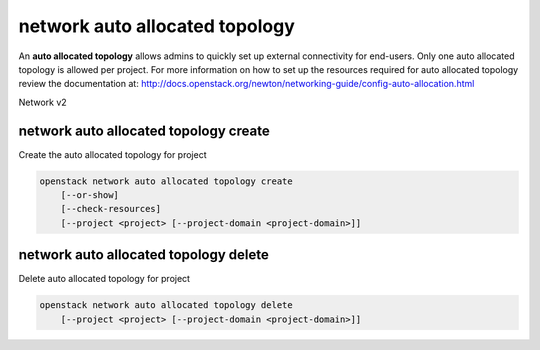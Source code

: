 ===============================
network auto allocated topology
===============================

An **auto allocated topology** allows admins to quickly set up external
connectivity for end-users. Only one auto allocated topology is allowed per
project. For more information on how to set up the resources required
for auto allocated topology review the documentation at:
http://docs.openstack.org/newton/networking-guide/config-auto-allocation.html

Network v2

network auto allocated topology create
--------------------------------------

Create the auto allocated topology for project

.. program:: network auto allocated topology create
.. code:: bash

    openstack network auto allocated topology create
        [--or-show]
        [--check-resources]
        [--project <project> [--project-domain <project-domain>]]

.. option:: --or-show

    If topology exists returns the topologies information (Default).

.. option:: --check-resources

    Validate the requirements for auto allocated topology.
    Does not return a topology.

.. option:: --project <project>

    Return the auto allocated topology for a given project.
    Default is current project.

.. option:: --project-domain <project-domain>

    Domain the project belongs to (name or ID).
    This can be used in case collisions between project names exist.

.. _network_auto_allocated_topology_create:


network auto allocated topology delete
--------------------------------------

Delete auto allocated topology for project

.. program:: network auto allocated topology delete
.. code:: bash

    openstack network auto allocated topology delete
        [--project <project> [--project-domain <project-domain>]]

.. option:: --project <project>

    Delete auto allocated topology for a given project.
    Default is the current project.

.. option:: --project-domain <project-domain>

    Domain the project belongs to (name or ID).
    This can be used in case collisions between project names exist.

.. _network_auto_allocated_topology_delete:
